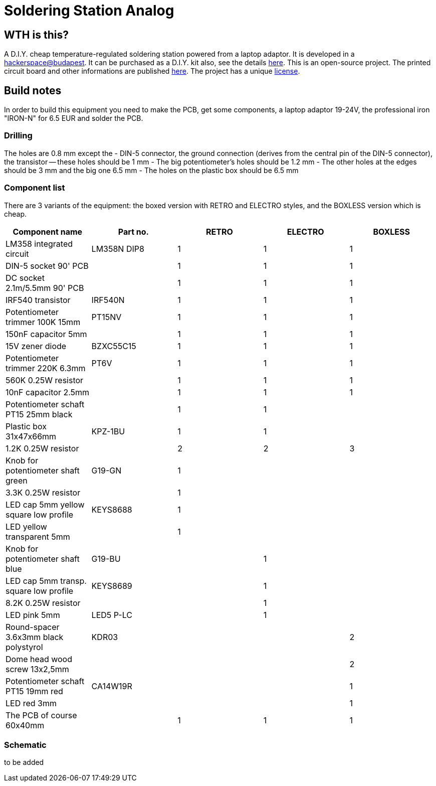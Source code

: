 Soldering Station Analog
========================

WTH is this?
------------
A D.I.Y. cheap temperature-regulated soldering station powered from a laptop adaptor. 
It is developed in a http://hsbp.org[hackerspace@budapest]. It can be 
purchased as a D.I.Y. kit also, see the details http://hspbp.org/ironkit[here]. 
This is an open-source project. The printed circuit board and other informations 
are published https://github.com/mrtee/soldering-station-analog[here]. The project 
has a unique link:soldering-station-analog/blob/master/LICENSE.asciidoc[license]. 

Build notes
-----------
In order to build this equipment you need to make the PCB, get some components, 
a laptop adaptor 19-24V, the professional iron "IRON-N" for 6.5 EUR and solder the PCB.

Drilling
~~~~~~~~
The holes are 0.8 mm except the
- DIN-5 connector, the ground connection (derives from the central pin of the DIN-5 
connector), the transistor -- these holes should be 1 mm
- The big potentiometer's holes should be 1.2 mm
- The other holes at the edges should be 3 mm and the big one 6.5 mm
- The holes on the plastic box should be 6.5 mm

Component list
~~~~~~~~~~~~~~

There are 3 variants of the equipment: the boxed version with RETRO
and ELECTRO styles, and the BOXLESS version which is cheap.

[options="header,footer"]
|===============================================================================
|Component name				|Part no.	|RETRO	|ELECTRO|BOXLESS
|LM358 integrated circuit		|LM358N	DIP8	|1	|1	|1
|DIN-5 socket 90' PCB			|		|1	|1	|1
|DC socket 2.1m/5.5mm 90' PCB		|		|1	|1	|1
|IRF540 transistor			|IRF540N	|1	|1	|1
|Potentiometer trimmer 100K 15mm	|PT15NV		|1	|1	|1
|150nF capacitor 5mm			|		|1	|1	|1
|15V zener diode			|BZXC55C15	|1	|1	|1
|Potentiometer trimmer 220K 6.3mm	|PT6V		|1	|1	|1
|560K 0.25W resistor			|		|1	|1	|1
|10nF capacitor 2.5mm			|		|1	|1	|1
|Potentiometer schaft PT15 25mm black	|		|1	|1	|
|Plastic box 31x47x66mm			|KPZ-1BU	|1	|1	|
|1.2K 0.25W resistor			|		|2	|2	|3
|Knob for potentiometer shaft green	|G19-GN		|1	|	|
|3.3K 0.25W resistor			|		|1	|	|
|LED cap 5mm yellow square low profile	|KEYS8688	|1	|	|
|LED yellow transparent 5mm		|		|1	|	|
|Knob for potentiometer shaft blue	|G19-BU		|	|1	|
|LED cap 5mm transp. square low profile	|KEYS8689	|	|1	|
|8.2K 0.25W resistor			|		|	|1	|
|LED pink 5mm				|LED5 P-LC	|	|1	|
|Round-spacer 3.6x3mm black polystyrol  |KDR03		|	|	|2
|Dome head wood screw 13x2,5mm		|		|	|	|2
|Potentiometer schaft PT15 19mm red	|CA14W19R	|	|	|1
|LED red 3mm 				|		|	|	|1
|The PCB of course 60x40mm		|		|1	|1	|1
|===============================================================================

Schematic
~~~~~~~~~
to be added
